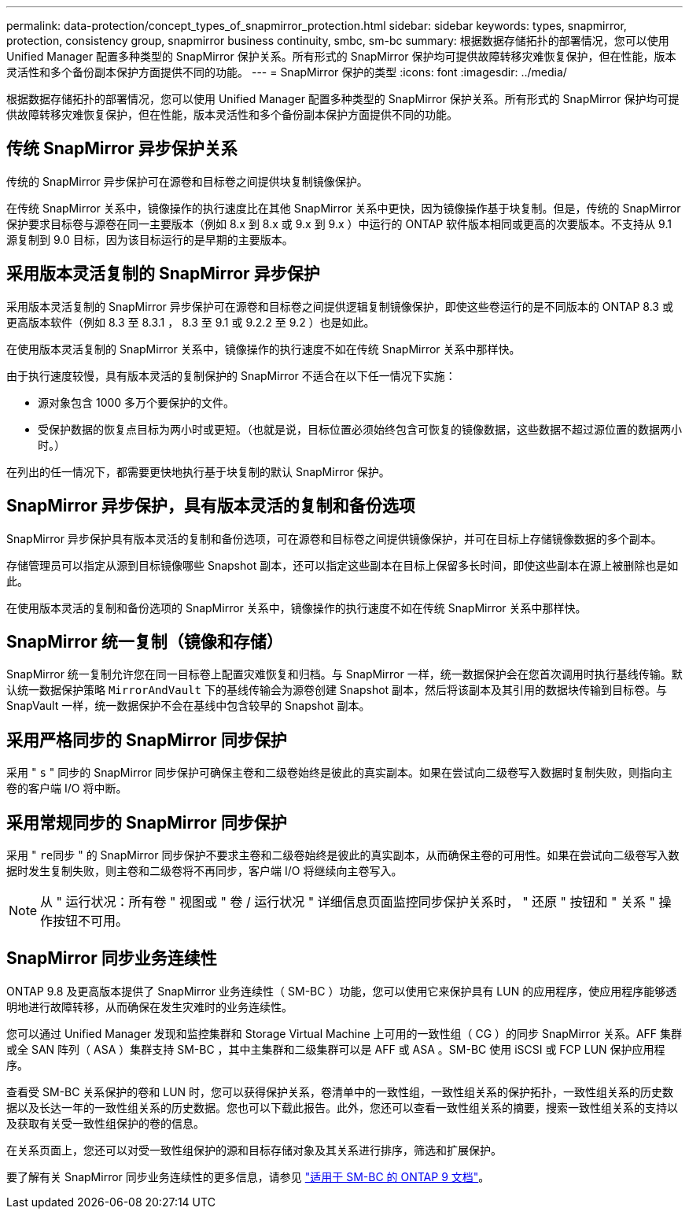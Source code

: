 ---
permalink: data-protection/concept_types_of_snapmirror_protection.html 
sidebar: sidebar 
keywords: types, snapmirror, protection, consistency group, snapmirror business continuity, smbc, sm-bc 
summary: 根据数据存储拓扑的部署情况，您可以使用 Unified Manager 配置多种类型的 SnapMirror 保护关系。所有形式的 SnapMirror 保护均可提供故障转移灾难恢复保护，但在性能，版本灵活性和多个备份副本保护方面提供不同的功能。 
---
= SnapMirror 保护的类型
:icons: font
:imagesdir: ../media/


[role="lead"]
根据数据存储拓扑的部署情况，您可以使用 Unified Manager 配置多种类型的 SnapMirror 保护关系。所有形式的 SnapMirror 保护均可提供故障转移灾难恢复保护，但在性能，版本灵活性和多个备份副本保护方面提供不同的功能。



== 传统 SnapMirror 异步保护关系

传统的 SnapMirror 异步保护可在源卷和目标卷之间提供块复制镜像保护。

在传统 SnapMirror 关系中，镜像操作的执行速度比在其他 SnapMirror 关系中更快，因为镜像操作基于块复制。但是，传统的 SnapMirror 保护要求目标卷与源卷在同一主要版本（例如 8.x 到 8.x 或 9.x 到 9.x ）中运行的 ONTAP 软件版本相同或更高的次要版本。不支持从 9.1 源复制到 9.0 目标，因为该目标运行的是早期的主要版本。



== 采用版本灵活复制的 SnapMirror 异步保护

采用版本灵活复制的 SnapMirror 异步保护可在源卷和目标卷之间提供逻辑复制镜像保护，即使这些卷运行的是不同版本的 ONTAP 8.3 或更高版本软件（例如 8.3 至 8.3.1 ， 8.3 至 9.1 或 9.2.2 至 9.2 ）也是如此。

在使用版本灵活复制的 SnapMirror 关系中，镜像操作的执行速度不如在传统 SnapMirror 关系中那样快。

由于执行速度较慢，具有版本灵活的复制保护的 SnapMirror 不适合在以下任一情况下实施：

* 源对象包含 1000 多万个要保护的文件。
* 受保护数据的恢复点目标为两小时或更短。（也就是说，目标位置必须始终包含可恢复的镜像数据，这些数据不超过源位置的数据两小时。）


在列出的任一情况下，都需要更快地执行基于块复制的默认 SnapMirror 保护。



== SnapMirror 异步保护，具有版本灵活的复制和备份选项

SnapMirror 异步保护具有版本灵活的复制和备份选项，可在源卷和目标卷之间提供镜像保护，并可在目标上存储镜像数据的多个副本。

存储管理员可以指定从源到目标镜像哪些 Snapshot 副本，还可以指定这些副本在目标上保留多长时间，即使这些副本在源上被删除也是如此。

在使用版本灵活的复制和备份选项的 SnapMirror 关系中，镜像操作的执行速度不如在传统 SnapMirror 关系中那样快。



== SnapMirror 统一复制（镜像和存储）

SnapMirror 统一复制允许您在同一目标卷上配置灾难恢复和归档。与 SnapMirror 一样，统一数据保护会在您首次调用时执行基线传输。默认统一数据保护策略 `MirrorAndVault` 下的基线传输会为源卷创建 Snapshot 副本，然后将该副本及其引用的数据块传输到目标卷。与 SnapVault 一样，统一数据保护不会在基线中包含较早的 Snapshot 副本。



== 采用严格同步的 SnapMirror 同步保护

采用 " `s` " 同步的 SnapMirror 同步保护可确保主卷和二级卷始终是彼此的真实副本。如果在尝试向二级卷写入数据时复制失败，则指向主卷的客户端 I/O 将中断。



== 采用常规同步的 SnapMirror 同步保护

采用 " `re同步` " 的 SnapMirror 同步保护不要求主卷和二级卷始终是彼此的真实副本，从而确保主卷的可用性。如果在尝试向二级卷写入数据时发生复制失败，则主卷和二级卷将不再同步，客户端 I/O 将继续向主卷写入。

[NOTE]
====
从 " 运行状况：所有卷 " 视图或 " 卷 / 运行状况 " 详细信息页面监控同步保护关系时， " 还原 " 按钮和 " 关系 " 操作按钮不可用。

====


== SnapMirror 同步业务连续性

ONTAP 9.8 及更高版本提供了 SnapMirror 业务连续性（ SM-BC ）功能，您可以使用它来保护具有 LUN 的应用程序，使应用程序能够透明地进行故障转移，从而确保在发生灾难时的业务连续性。

您可以通过 Unified Manager 发现和监控集群和 Storage Virtual Machine 上可用的一致性组（ CG ）的同步 SnapMirror 关系。AFF 集群或全 SAN 阵列（ ASA ）集群支持 SM-BC ，其中主集群和二级集群可以是 AFF 或 ASA 。SM-BC 使用 iSCSI 或 FCP LUN 保护应用程序。

查看受 SM-BC 关系保护的卷和 LUN 时，您可以获得保护关系，卷清单中的一致性组，一致性组关系的保护拓扑，一致性组关系的历史数据以及长达一年的一致性组关系的历史数据。您也可以下载此报告。此外，您还可以查看一致性组关系的摘要，搜索一致性组关系的支持以及获取有关受一致性组保护的卷的信息。

在关系页面上，您还可以对受一致性组保护的源和目标存储对象及其关系进行排序，筛选和扩展保护。

要了解有关 SnapMirror 同步业务连续性的更多信息，请参见 link:https://docs.netapp.com/us-en/ontap/smbc/index.html["适用于 SM-BC 的 ONTAP 9 文档"]。
